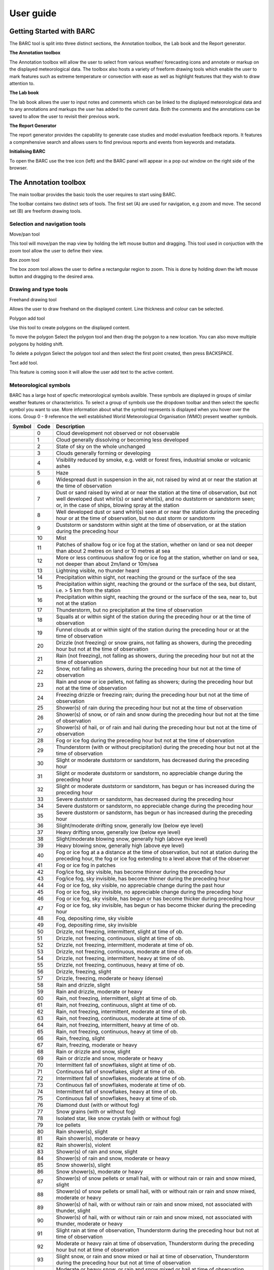 User guide
----------

.. image:: /images/barclogo.png
    :width: 245px
    :height: 131px 
    :align: right  
    :alt: BARC logo 

Getting Started with BARC
~~~~~~~~~~~~~~~~~~~~~~~~~

The BARC tool is split into three distinct sections, the Annotation toolbox, the Lab book and the Report generator. 

**The Annotation toolbox**

The Annotation toolbox will allow the user to select from various weather/ forecasting icons and annotate or markup on the displayed meteorological data. The toolbox also hosts a variety of freeform drawing tools which enable the user to mark features such as extreme temperature or convection with ease as well as highlight features that they wish to draw attention to. 

**The Lab book**

The lab book allows the user to input notes and comments which can be linked to the displayed meteorological data and to any annotations and markups the user has added to the current data. Both the comments and the annotations can be saved to allow the user to revisit their previous work.

**The Report Generator**

The report generator provides the capability to generate case studies and model evaluation feedback reports. It features a comprehensive search and allows users to find previous reports and events from keywords and metadata.


**Initialising BARC**

.. image:: /images/forest_icon.png
    :width: 50px
    :height: 58px 
    :align: left  
    :alt: Tree icon to launch BARC 


To open the BARC use the tree icon (left) and the BARC panel will appear in a pop out window on the right side of the browser. 


.. 
   Profile Selection
   ~~~~~~~~~~~~~~~~~
..
   The profile selection dropdown will allow you to select from three different workflows. Model Evaluation, Case study and Data analysis. This selection will determine what user input boxes appear at the bottom of the toolbar in the labbook section of BARC



The Annotation toolbox
~~~~~~~~~~~~~~~~~~~~~~

The main toolbar provides the basic tools the user requires to start using BARC.

The toolbar contains two distinct sets of tools. The first set (A) are used for navigation, e.g zoom and move. The second set (B) are freeform drawing tools. 

.. When you hover over any of the buttons a tooltip will give an overview of the functionilty of that button. 

.. image:: /images/toolbox_breakdown.png
    :width: 163px    
    :height: 152px
    :alt: Selection, navigation, drawing and type toolbar

Selection and navigation tools
^^^^^^^^^^^^^^^^^^^^^^^^^^^^^^

.. image:: /images/move.png
    :width: 26px    
    :height: 30px
    :alt: Pan/move button
    :align: left

Move/pan tool

This tool will move/pan the map view by holding the left mouse button and dragging. This tool used in conjuction with the zoom tool allow the user to define their view.


.. image:: /images/boxzoom.png
    :width: 26px    
    :height: 30px
    :alt: Box selection zoom
    :align: left

Box zoom tool

The box zoom tool allows the user to define a rectangular region to zoom. This is done by holding down the left mouse button and dragging to the desired area.

Drawing and type tools
^^^^^^^^^^^^^^^^^^^^^^

.. image:: /images/freehand.png
    :width: 26px    
    :height: 30px
    :alt: Freehand drawing tool
    :align: left

Freehand drawing tool

Allows the user to draw freehand on the displayed content. Line thickness and colour can be selected.

.. image:: /images/polyadd.png
    :width: 26px    
    :height: 30px
    :alt: Polygon add tool
    :align: left

Polygon add tool

Use this tool to create polygons on the displayed content. 

To move the polygon
Select the polygon tool and then drag the polygon to a new location. You can also move multiple polygons by holding shift.

To delete a polygon
Select the polygon tool and then select the first point created, then press BACKSPACE.


.. image:: /images/textadd.png
    :width: 26px    
    :height: 30px
    :alt: Text add tool
    :align: left

Text add tool.

This feature is coming soon it will allow the user add text to the active content. 


Meteorological symbols
^^^^^^^^^^^^^^^^^^^^^^

BARC has a large host of specfic meteorological symbols availble. These symbols are displayed in groups of similar weather features or characteristics. To select a group of symbols use the dropdown toolbar and then select the specfic symbol you want to use. More information about what the symbol represents is displayed when you hover over the icons. Group 0 - 9 reference the well established World Meteorological Organisation (WMO) present weather symbols.


+---------------------------------------------+----+------------------------------------------------------------------------------------------------------------------------------------------------------------------------------------------------------------------------------------------------------------------------------+
|    Symbol                                   |Code| Description                                                                                                                                                                                                                                                                  |
+=============================================+====+==============================================================================================================================================================================================================================================================================+
| ..   image:: /images/pw_symbols/pw-000.png  |    |  Cloud development not observed or not   observable                                                                                                                                                                                                                          |
|         :width: 36px                        |    |                                                                                                                                                                                                                                                                              |
|         :height: 36px                       |    |                                                                                                                                                                                                                                                                              |
|         :alt: icon                          | 0  |                                                                                                                                                                                                                                                                              |
+---------------------------------------------+----+------------------------------------------------------------------------------------------------------------------------------------------------------------------------------------------------------------------------------------------------------------------------------+
| ..   image:: /images/pw_symbols/pw-001.png  |    |  Cloud generally dissolving or   becoming less developed                                                                                                                                                                                                                     |
|         :width: 36px                        |    |                                                                                                                                                                                                                                                                              |
|         :height: 36px                       |    |                                                                                                                                                                                                                                                                              |
|         :alt: icon                          | 1  |                                                                                                                                                                                                                                                                              |
+---------------------------------------------+----+------------------------------------------------------------------------------------------------------------------------------------------------------------------------------------------------------------------------------------------------------------------------------+
| ..   image:: /images/pw_symbols/pw-002.png  |    |  State of sky on the whole   unchanged                                                                                                                                                                                                                                       |
|         :width: 36px                        |    |                                                                                                                                                                                                                                                                              |
|         :height: 36px                       |    |                                                                                                                                                                                                                                                                              |
|         :alt: icon                          | 2  |                                                                                                                                                                                                                                                                              |
+---------------------------------------------+----+------------------------------------------------------------------------------------------------------------------------------------------------------------------------------------------------------------------------------------------------------------------------------+
| ..   image:: /images/pw_symbols/pw-003.png  |    |  Clouds generally forming or   developing                                                                                                                                                                                                                                    |
|         :width: 36px                        |    |                                                                                                                                                                                                                                                                              |
|         :height: 36px                       |    |                                                                                                                                                                                                                                                                              |
|         :alt: icon                          | 3  |                                                                                                                                                                                                                                                                              |
+---------------------------------------------+----+------------------------------------------------------------------------------------------------------------------------------------------------------------------------------------------------------------------------------------------------------------------------------+
| ..   image:: /images/pw_symbols/pw-004.png  |    |  Visibility reduced by smoke, e.g.   veldt or forest fires, industrial smoke or volcanic ashes                                                                                                                                                                               |
|         :width: 36px                        |    |                                                                                                                                                                                                                                                                              |
|         :height: 36px                       |    |                                                                                                                                                                                                                                                                              |
|         :alt: icon                          | 4  |                                                                                                                                                                                                                                                                              |
+---------------------------------------------+----+------------------------------------------------------------------------------------------------------------------------------------------------------------------------------------------------------------------------------------------------------------------------------+
| ..   image:: /images/pw_symbols/pw-005.png  |    |  Haze                                                                                                                                                                                                                                                                        |
|         :width: 36px                        |    |                                                                                                                                                                                                                                                                              |
|         :height: 36px                       |    |                                                                                                                                                                                                                                                                              |
|         :alt: icon                          | 5  |                                                                                                                                                                                                                                                                              |
+---------------------------------------------+----+------------------------------------------------------------------------------------------------------------------------------------------------------------------------------------------------------------------------------------------------------------------------------+
| ..   image:: /images/pw_symbols/pw-006.png  |    |  Widespread dust in suspension in   the air, not raised by wind at or near the station at the time of   observation                                                                                                                                                          |
|         :width: 36px                        |    |                                                                                                                                                                                                                                                                              |
|         :height: 36px                       |    |                                                                                                                                                                                                                                                                              |
|         :alt: icon                          | 6  |                                                                                                                                                                                                                                                                              |
+---------------------------------------------+----+------------------------------------------------------------------------------------------------------------------------------------------------------------------------------------------------------------------------------------------------------------------------------+
| ..   image:: /images/pw_symbols/pw-007.png  |    |  Dust or sand raised by wind at or   near the station at the time of observation, but not well developed dust   whirl(s) or sand whirl(s), and no duststorm or sandstorm seen; or, in the   case of ships, blowing spray at the station                                      |
|         :width: 36px                        |    |                                                                                                                                                                                                                                                                              |
|         :height: 36px                       |    |                                                                                                                                                                                                                                                                              |
|         :alt: icon                          | 7  |                                                                                                                                                                                                                                                                              |
+---------------------------------------------+----+------------------------------------------------------------------------------------------------------------------------------------------------------------------------------------------------------------------------------------------------------------------------------+
| ..   image:: /images/pw_symbols/pw-008.png  |    |  Well developed dust or sand   whirl(s) seen at or near the station during the preceding hour or at the time   of observation, but no dust storm or sandstorm                                                                                                                |
|         :width: 36px                        |    |                                                                                                                                                                                                                                                                              |
|         :height: 36px                       |    |                                                                                                                                                                                                                                                                              |
|         :alt: icon                          | 8  |                                                                                                                                                                                                                                                                              |
+---------------------------------------------+----+------------------------------------------------------------------------------------------------------------------------------------------------------------------------------------------------------------------------------------------------------------------------------+
| ..   image:: /images/pw_symbols/pw-009.png  |    |  Duststorm or sandstorm within   sight at the time of observation, or at the station during the preceding   hour                                                                                                                                                             |
|         :width: 36px                        |    |                                                                                                                                                                                                                                                                              |
|         :height: 36px                       |    |                                                                                                                                                                                                                                                                              |
|         :alt: icon                          | 9  |                                                                                                                                                                                                                                                                              |
+---------------------------------------------+----+------------------------------------------------------------------------------------------------------------------------------------------------------------------------------------------------------------------------------------------------------------------------------+
| ..   image:: /images/pw_symbols/pw-010.png  |    |  Mist                                                                                                                                                                                                                                                                        |
|         :width: 36px                        |    |                                                                                                                                                                                                                                                                              |
|         :height: 36px                       |    |                                                                                                                                                                                                                                                                              |
|         :alt: icon                          | 10 |                                                                                                                                                                                                                                                                              |
+---------------------------------------------+----+------------------------------------------------------------------------------------------------------------------------------------------------------------------------------------------------------------------------------------------------------------------------------+
| ..   image:: /images/pw_symbols/pw-011.png  |    |  Patches of shallow fog or ice fog   at the station, whether on land or sea not deeper than about 2 metres on land   or 10 metres at sea                                                                                                                                     |
|         :width: 36px                        |    |                                                                                                                                                                                                                                                                              |
|         :height: 36px                       |    |                                                                                                                                                                                                                                                                              |
|         :alt: icon                          | 11 |                                                                                                                                                                                                                                                                              |
+---------------------------------------------+----+------------------------------------------------------------------------------------------------------------------------------------------------------------------------------------------------------------------------------------------------------------------------------+
| ..   image:: /images/pw_symbols/pw-012.png  |    |  More or less continuous shallow   fog or ice fog at the station, whether on land or sea, not deeper than about   2m/land or 10m/sea                                                                                                                                         |
|         :width: 36px                        |    |                                                                                                                                                                                                                                                                              |
|         :height: 36px                       |    |                                                                                                                                                                                                                                                                              |
|         :alt: icon                          | 12 |                                                                                                                                                                                                                                                                              |
+---------------------------------------------+----+------------------------------------------------------------------------------------------------------------------------------------------------------------------------------------------------------------------------------------------------------------------------------+
| ..   image:: /images/pw_symbols/pw-013.png  |    |  Lightning visible, no thunder   heard                                                                                                                                                                                                                                       |
|         :width: 36px                        |    |                                                                                                                                                                                                                                                                              |
|         :height: 36px                       |    |                                                                                                                                                                                                                                                                              |
|         :alt: icon                          | 13 |                                                                                                                                                                                                                                                                              |
+---------------------------------------------+----+------------------------------------------------------------------------------------------------------------------------------------------------------------------------------------------------------------------------------------------------------------------------------+
| ..   image:: /images/pw_symbols/pw-014.png  |    |  Precipitation within sight, not   reaching the ground or the surface of the sea                                                                                                                                                                                             |
|         :width: 36px                        |    |                                                                                                                                                                                                                                                                              |
|         :height: 36px                       |    |                                                                                                                                                                                                                                                                              |
|         :alt: icon                          | 14 |                                                                                                                                                                                                                                                                              |
+---------------------------------------------+----+------------------------------------------------------------------------------------------------------------------------------------------------------------------------------------------------------------------------------------------------------------------------------+
| ..   image:: /images/pw_symbols/pw-015.png  |    |  Precipitation within sight,   reaching the ground or the surface of the sea, but distant, i.e. > 5 km   from the station                                                                                                                                                    |
|         :width: 36px                        |    |                                                                                                                                                                                                                                                                              |
|         :height: 36px                       |    |                                                                                                                                                                                                                                                                              |
|         :alt: icon                          | 15 |                                                                                                                                                                                                                                                                              |
+---------------------------------------------+----+------------------------------------------------------------------------------------------------------------------------------------------------------------------------------------------------------------------------------------------------------------------------------+
| ..   image:: /images/pw_symbols/pw-016.png  |    |  Precipitation within sight,   reaching the ground or the surface of the sea, near to, but not at the   station                                                                                                                                                              |
|         :width: 36px                        |    |                                                                                                                                                                                                                                                                              |
|         :height: 36px                       |    |                                                                                                                                                                                                                                                                              |
|         :alt: icon                          | 16 |                                                                                                                                                                                                                                                                              |
+---------------------------------------------+----+------------------------------------------------------------------------------------------------------------------------------------------------------------------------------------------------------------------------------------------------------------------------------+
| ..   image:: /images/pw_symbols/pw-017.png  |    |  Thunderstorm, but no precipitation   at the time of observation                                                                                                                                                                                                             |
|         :width: 36px                        |    |                                                                                                                                                                                                                                                                              |
|         :height: 36px                       |    |                                                                                                                                                                                                                                                                              |
|         :alt: icon                          | 17 |                                                                                                                                                                                                                                                                              |
+---------------------------------------------+----+------------------------------------------------------------------------------------------------------------------------------------------------------------------------------------------------------------------------------------------------------------------------------+
| ..   image:: /images/pw_symbols/pw-018.png  |    |  Squalls at or within sight of the   station during the preceding hour or at the time of observation                                                                                                                                                                         |
|         :width: 36px                        |    |                                                                                                                                                                                                                                                                              |
|         :height: 36px                       |    |                                                                                                                                                                                                                                                                              |
|         :alt: icon                          | 18 |                                                                                                                                                                                                                                                                              |
+---------------------------------------------+----+------------------------------------------------------------------------------------------------------------------------------------------------------------------------------------------------------------------------------------------------------------------------------+
| ..   image:: /images/pw_symbols/pw-019.png  |    |  Funnel clouds at or within sight   of the station during the preceding hour or at the time of observation                                                                                                                                                                   |
|         :width: 36px                        |    |                                                                                                                                                                                                                                                                              |
|         :height: 36px                       |    |                                                                                                                                                                                                                                                                              |
|         :alt: icon                          | 19 |                                                                                                                                                                                                                                                                              |
+---------------------------------------------+----+------------------------------------------------------------------------------------------------------------------------------------------------------------------------------------------------------------------------------------------------------------------------------+
| ..   image:: /images/pw_symbols/pw-020.png  |    |  Drizzle (not freezing) or snow   grains, not falling as showers, during the preceding hour but not at the time   of observation                                                                                                                                             |
|         :width: 36px                        |    |                                                                                                                                                                                                                                                                              |
|         :height: 36px                       |    |                                                                                                                                                                                                                                                                              |
|         :alt: icon                          | 20 |                                                                                                                                                                                                                                                                              |
+---------------------------------------------+----+------------------------------------------------------------------------------------------------------------------------------------------------------------------------------------------------------------------------------------------------------------------------------+
| ..   image:: /images/pw_symbols/pw-021.png  |    |  Rain (not freezing), not falling   as showers, during the preceding hour but not at the time of observation                                                                                                                                                                 |
|         :width: 36px                        |    |                                                                                                                                                                                                                                                                              |
|         :height: 36px                       |    |                                                                                                                                                                                                                                                                              |
|         :alt: icon                          | 21 |                                                                                                                                                                                                                                                                              |
+---------------------------------------------+----+------------------------------------------------------------------------------------------------------------------------------------------------------------------------------------------------------------------------------------------------------------------------------+
| ..   image:: /images/pw_symbols/pw-022.png  |    |  Snow, not falling as showers,   during the preceding hour but not at the time of observation                                                                                                                                                                                |
|         :width: 36px                        |    |                                                                                                                                                                                                                                                                              |
|         :height: 36px                       |    |                                                                                                                                                                                                                                                                              |
|         :alt: icon                          | 22 |                                                                                                                                                                                                                                                                              |
+---------------------------------------------+----+------------------------------------------------------------------------------------------------------------------------------------------------------------------------------------------------------------------------------------------------------------------------------+
| ..   image:: /images/pw_symbols/pw-023.png  |    |  Rain and snow or ice pellets, not   falling as showers; during the preceding hour but not at the time of   observation                                                                                                                                                      |
|         :width: 36px                        |    |                                                                                                                                                                                                                                                                              |
|         :height: 36px                       |    |                                                                                                                                                                                                                                                                              |
|         :alt: icon                          | 23 |                                                                                                                                                                                                                                                                              |
+---------------------------------------------+----+------------------------------------------------------------------------------------------------------------------------------------------------------------------------------------------------------------------------------------------------------------------------------+
| ..   image:: /images/pw_symbols/pw-024.png  |    |  Freezing drizzle or freezing rain;   during the preceding hour but not at the time of observation                                                                                                                                                                           |
|         :width: 36px                        |    |                                                                                                                                                                                                                                                                              |
|         :height: 36px                       |    |                                                                                                                                                                                                                                                                              |
|         :alt: icon                          | 24 |                                                                                                                                                                                                                                                                              |
+---------------------------------------------+----+------------------------------------------------------------------------------------------------------------------------------------------------------------------------------------------------------------------------------------------------------------------------------+
| ..   image:: /images/pw_symbols/pw-025.png  |    |  Shower(s) of rain during the   preceding hour but not at the time of observation                                                                                                                                                                                            |
|         :width: 36px                        |    |                                                                                                                                                                                                                                                                              |
|         :height: 36px                       |    |                                                                                                                                                                                                                                                                              |
|         :alt: icon                          | 25 |                                                                                                                                                                                                                                                                              |
+---------------------------------------------+----+------------------------------------------------------------------------------------------------------------------------------------------------------------------------------------------------------------------------------------------------------------------------------+
| ..   image:: /images/pw_symbols/pw-026.png  |    |  Shower(s) of snow, or of rain and   snow during the preceding hour but not at the time of observation                                                                                                                                                                       |
|         :width: 36px                        |    |                                                                                                                                                                                                                                                                              |
|         :height: 36px                       |    |                                                                                                                                                                                                                                                                              |
|         :alt: icon                          | 26 |                                                                                                                                                                                                                                                                              |
+---------------------------------------------+----+------------------------------------------------------------------------------------------------------------------------------------------------------------------------------------------------------------------------------------------------------------------------------+
| ..   image:: /images/pw_symbols/pw-027.png  |    |  Shower(s) of hail, or of rain and   hail during the preceding hour but not at the time of observation                                                                                                                                                                       |
|         :width: 36px                        |    |                                                                                                                                                                                                                                                                              |
|         :height: 36px                       |    |                                                                                                                                                                                                                                                                              |
|         :alt: icon                          | 27 |                                                                                                                                                                                                                                                                              |
+---------------------------------------------+----+------------------------------------------------------------------------------------------------------------------------------------------------------------------------------------------------------------------------------------------------------------------------------+
| ..   image:: /images/pw_symbols/pw-028.png  |    |  Fog or ice fog during the   preceding hour but not at the time of observation                                                                                                                                                                                               |
|         :width: 36px                        |    |                                                                                                                                                                                                                                                                              |
|         :height: 36px                       |    |                                                                                                                                                                                                                                                                              |
|         :alt: icon                          | 28 |                                                                                                                                                                                                                                                                              |
+---------------------------------------------+----+------------------------------------------------------------------------------------------------------------------------------------------------------------------------------------------------------------------------------------------------------------------------------+
| ..   image:: /images/pw_symbols/pw-029.png  |    |  Thunderstorm (with or without   precipitation) during the preceding hour but not at the time of   observation                                                                                                                                                               |
|         :width: 36px                        |    |                                                                                                                                                                                                                                                                              |
|         :height: 36px                       |    |                                                                                                                                                                                                                                                                              |
|         :alt: icon                          | 29 |                                                                                                                                                                                                                                                                              |
+---------------------------------------------+----+------------------------------------------------------------------------------------------------------------------------------------------------------------------------------------------------------------------------------------------------------------------------------+
| ..   image:: /images/pw_symbols/pw-030.png  |    |  Slight or moderate duststorm or   sandstorm, has decreased during the preceding hour                                                                                                                                                                                        |
|         :width: 36px                        |    |                                                                                                                                                                                                                                                                              |
|         :height: 36px                       |    |                                                                                                                                                                                                                                                                              |
|         :alt: icon                          | 30 |                                                                                                                                                                                                                                                                              |
+---------------------------------------------+----+------------------------------------------------------------------------------------------------------------------------------------------------------------------------------------------------------------------------------------------------------------------------------+
| ..   image:: /images/pw_symbols/pw-031.png  |    |  Slight or moderate duststorm or   sandstorm, no appreciable change during the preceding hour                                                                                                                                                                                |
|         :width: 36px                        |    |                                                                                                                                                                                                                                                                              |
|         :height: 36px                       |    |                                                                                                                                                                                                                                                                              |
|         :alt: icon                          | 31 |                                                                                                                                                                                                                                                                              |
+---------------------------------------------+----+------------------------------------------------------------------------------------------------------------------------------------------------------------------------------------------------------------------------------------------------------------------------------+
| ..   image:: /images/pw_symbols/pw-032.png  |    |  Slight or moderate duststorm or   sandstorm, has begun or has increased during the preceding hour                                                                                                                                                                           |
|         :width: 36px                        |    |                                                                                                                                                                                                                                                                              |
|         :height: 36px                       |    |                                                                                                                                                                                                                                                                              |
|         :alt: icon                          | 32 |                                                                                                                                                                                                                                                                              |
+---------------------------------------------+----+------------------------------------------------------------------------------------------------------------------------------------------------------------------------------------------------------------------------------------------------------------------------------+
| ..   image:: /images/pw_symbols/pw-033.png  |    |  Severe duststorm or sandstorm, has   decreased during the preceding hour                                                                                                                                                                                                    |
|         :width: 36px                        |    |                                                                                                                                                                                                                                                                              |
|         :height: 36px                       |    |                                                                                                                                                                                                                                                                              |
|         :alt: icon                          | 33 |                                                                                                                                                                                                                                                                              |
+---------------------------------------------+----+------------------------------------------------------------------------------------------------------------------------------------------------------------------------------------------------------------------------------------------------------------------------------+
| ..   image:: /images/pw_symbols/pw-034.png  |    |  Severe duststorm or sandstorm, no   appreciable change during the preceding hour                                                                                                                                                                                            |
|         :width: 36px                        |    |                                                                                                                                                                                                                                                                              |
|         :height: 36px                       |    |                                                                                                                                                                                                                                                                              |
|         :alt: icon                          | 34 |                                                                                                                                                                                                                                                                              |
+---------------------------------------------+----+------------------------------------------------------------------------------------------------------------------------------------------------------------------------------------------------------------------------------------------------------------------------------+
| ..   image:: /images/pw_symbols/pw-035.png  |    |  Severe duststorm or sandstorm, has   begun or has increased during the preceding hour                                                                                                                                                                                       |
|         :width: 36px                        |    |                                                                                                                                                                                                                                                                              |
|         :height: 36px                       |    |                                                                                                                                                                                                                                                                              |
|         :alt: icon                          | 35 |                                                                                                                                                                                                                                                                              |
+---------------------------------------------+----+------------------------------------------------------------------------------------------------------------------------------------------------------------------------------------------------------------------------------------------------------------------------------+
| ..   image:: /images/pw_symbols/pw-036.png  |    |  Slight/moderate drifting snow,   generally low (below eye level)                                                                                                                                                                                                            |
|         :width: 36px                        |    |                                                                                                                                                                                                                                                                              |
|         :height: 36px                       |    |                                                                                                                                                                                                                                                                              |
|         :alt: icon                          | 36 |                                                                                                                                                                                                                                                                              |
+---------------------------------------------+----+------------------------------------------------------------------------------------------------------------------------------------------------------------------------------------------------------------------------------------------------------------------------------+
| ..   image:: /images/pw_symbols/pw-037.png  |    |  Heavy drifting snow, generally low   (below eye level)                                                                                                                                                                                                                      |
|         :width: 36px                        |    |                                                                                                                                                                                                                                                                              |
|         :height: 36px                       |    |                                                                                                                                                                                                                                                                              |
|         :alt: icon                          | 37 |                                                                                                                                                                                                                                                                              |
+---------------------------------------------+----+------------------------------------------------------------------------------------------------------------------------------------------------------------------------------------------------------------------------------------------------------------------------------+
| ..   image:: /images/pw_symbols/pw-038.png  |    |  Slight/moderate blowing snow,   generally high (above eye level)                                                                                                                                                                                                            |
|         :width: 36px                        |    |                                                                                                                                                                                                                                                                              |
|         :height: 36px                       |    |                                                                                                                                                                                                                                                                              |
|         :alt: icon                          | 38 |                                                                                                                                                                                                                                                                              |
+---------------------------------------------+----+------------------------------------------------------------------------------------------------------------------------------------------------------------------------------------------------------------------------------------------------------------------------------+
| ..   image:: /images/pw_symbols/pw-039.png  |    |  Heavy blowing snow, generally high   (above eye level)                                                                                                                                                                                                                      |
|         :width: 36px                        |    |                                                                                                                                                                                                                                                                              |
|         :height: 36px                       |    |                                                                                                                                                                                                                                                                              |
|         :alt: icon                          | 39 |                                                                                                                                                                                                                                                                              |
+---------------------------------------------+----+------------------------------------------------------------------------------------------------------------------------------------------------------------------------------------------------------------------------------------------------------------------------------+
| ..   image:: /images/pw_symbols/pw-040.png  |    |  Fog or ice fog at a a distance at   the time of observation, but not at station during the preceding hour, the   fog or ice fog extending to a level above that of  the observer                                                                                            |
|         :width: 36px                        |    |                                                                                                                                                                                                                                                                              |
|         :height: 36px                       |    |                                                                                                                                                                                                                                                                              |
|         :alt: icon                          | 40 |                                                                                                                                                                                                                                                                              |
+---------------------------------------------+----+------------------------------------------------------------------------------------------------------------------------------------------------------------------------------------------------------------------------------------------------------------------------------+
| ..   image:: /images/pw_symbols/pw-041.png  |    |  Fog or ice fog in patches                                                                                                                                                                                                                                                   |
|         :width: 36px                        |    |                                                                                                                                                                                                                                                                              |
|         :height: 36px                       |    |                                                                                                                                                                                                                                                                              |
|         :alt: icon                          | 41 |                                                                                                                                                                                                                                                                              |
+---------------------------------------------+----+------------------------------------------------------------------------------------------------------------------------------------------------------------------------------------------------------------------------------------------------------------------------------+
| ..   image:: /images/pw_symbols/pw-042.png  |    |  Fog/ice fog, sky visible, has   become thinner during the preceding hour                                                                                                                                                                                                    |
|         :width: 36px                        |    |                                                                                                                                                                                                                                                                              |
|         :height: 36px                       |    |                                                                                                                                                                                                                                                                              |
|         :alt: icon                          | 42 |                                                                                                                                                                                                                                                                              |
+---------------------------------------------+----+------------------------------------------------------------------------------------------------------------------------------------------------------------------------------------------------------------------------------------------------------------------------------+
| ..   image:: /images/pw_symbols/pw-043.png  |    |  Fog/ice fog, sky invisible, has   become thinner during the preceding hour                                                                                                                                                                                                  |
|         :width: 36px                        |    |                                                                                                                                                                                                                                                                              |
|         :height: 36px                       |    |                                                                                                                                                                                                                                                                              |
|         :alt: icon                          | 43 |                                                                                                                                                                                                                                                                              |
+---------------------------------------------+----+------------------------------------------------------------------------------------------------------------------------------------------------------------------------------------------------------------------------------------------------------------------------------+
| ..   image:: /images/pw_symbols/pw-044.png  |    |  Fog or ice fog, sky visible, no   appreciable change during the past hour                                                                                                                                                                                                   |
|         :width: 36px                        |    |                                                                                                                                                                                                                                                                              |
|         :height: 36px                       |    |                                                                                                                                                                                                                                                                              |
|         :alt: icon                          | 44 |                                                                                                                                                                                                                                                                              |
+---------------------------------------------+----+------------------------------------------------------------------------------------------------------------------------------------------------------------------------------------------------------------------------------------------------------------------------------+
| ..   image:: /images/pw_symbols/pw-045.png  |    |  Fog or ice fog, sky invisible, no   appreciable change during the preceding hour                                                                                                                                                                                            |
|         :width: 36px                        |    |                                                                                                                                                                                                                                                                              |
|         :height: 36px                       |    |                                                                                                                                                                                                                                                                              |
|         :alt: icon                          | 45 |                                                                                                                                                                                                                                                                              |
+---------------------------------------------+----+------------------------------------------------------------------------------------------------------------------------------------------------------------------------------------------------------------------------------------------------------------------------------+
| ..   image:: /images/pw_symbols/pw-046.png  |    |  Fog or ice fog, sky visible, has   begun or has become thicker during preceding hour                                                                                                                                                                                        |
|         :width: 36px                        |    |                                                                                                                                                                                                                                                                              |
|         :height: 36px                       |    |                                                                                                                                                                                                                                                                              |
|         :alt: icon                          | 46 |                                                                                                                                                                                                                                                                              |
+---------------------------------------------+----+------------------------------------------------------------------------------------------------------------------------------------------------------------------------------------------------------------------------------------------------------------------------------+
| ..   image:: /images/pw_symbols/pw-047.png  |    |  Fog or ice fog, sky invisible, has   begun or has become thicker during the preceding hour                                                                                                                                                                                  |
|         :width: 36px                        |    |                                                                                                                                                                                                                                                                              |
|         :height: 36px                       |    |                                                                                                                                                                                                                                                                              |
|         :alt: icon                          | 47 |                                                                                                                                                                                                                                                                              |
+---------------------------------------------+----+------------------------------------------------------------------------------------------------------------------------------------------------------------------------------------------------------------------------------------------------------------------------------+
| ..   image:: /images/pw_symbols/pw-048.png  |    |  Fog, depositing rime, sky   visible                                                                                                                                                                                                                                         |
|         :width: 36px                        |    |                                                                                                                                                                                                                                                                              |
|         :height: 36px                       |    |                                                                                                                                                                                                                                                                              |
|         :alt: icon                          | 48 |                                                                                                                                                                                                                                                                              |
+---------------------------------------------+----+------------------------------------------------------------------------------------------------------------------------------------------------------------------------------------------------------------------------------------------------------------------------------+
| ..   image:: /images/pw_symbols/pw-049.png  |    |  Fog, depositing rime, sky   invisible                                                                                                                                                                                                                                       |
|         :width: 36px                        |    |                                                                                                                                                                                                                                                                              |
|         :height: 36px                       |    |                                                                                                                                                                                                                                                                              |
|         :alt: icon                          | 49 |                                                                                                                                                                                                                                                                              |
+---------------------------------------------+----+------------------------------------------------------------------------------------------------------------------------------------------------------------------------------------------------------------------------------------------------------------------------------+
| ..   image:: /images/pw_symbols/pw-050.png  |    |  Drizzle, not freezing,   intermittent, slight at time of ob.                                                                                                                                                                                                                |
|         :width: 36px                        |    |                                                                                                                                                                                                                                                                              |
|         :height: 36px                       |    |                                                                                                                                                                                                                                                                              |
|         :alt: icon                          | 50 |                                                                                                                                                                                                                                                                              |
+---------------------------------------------+----+------------------------------------------------------------------------------------------------------------------------------------------------------------------------------------------------------------------------------------------------------------------------------+
| ..   image:: /images/pw_symbols/pw-051.png  |    |  Drizzle, not freezing, continuous,   slight at time of ob.                                                                                                                                                                                                                  |
|         :width: 36px                        |    |                                                                                                                                                                                                                                                                              |
|         :height: 36px                       |    |                                                                                                                                                                                                                                                                              |
|         :alt: icon                          | 51 |                                                                                                                                                                                                                                                                              |
+---------------------------------------------+----+------------------------------------------------------------------------------------------------------------------------------------------------------------------------------------------------------------------------------------------------------------------------------+
| ..   image:: /images/pw_symbols/pw-052.png  |    |  Drizzle, not freezing,   intermittent, moderate at time of ob.                                                                                                                                                                                                              |
|         :width: 36px                        |    |                                                                                                                                                                                                                                                                              |
|         :height: 36px                       |    |                                                                                                                                                                                                                                                                              |
|         :alt: icon                          | 52 |                                                                                                                                                                                                                                                                              |
+---------------------------------------------+----+------------------------------------------------------------------------------------------------------------------------------------------------------------------------------------------------------------------------------------------------------------------------------+
| ..   image:: /images/pw_symbols/pw-053.png  |    |  Drizzle, not freezing, continuous,   moderate at time of ob.                                                                                                                                                                                                                |
|         :width: 36px                        |    |                                                                                                                                                                                                                                                                              |
|         :height: 36px                       |    |                                                                                                                                                                                                                                                                              |
|         :alt: icon                          | 53 |                                                                                                                                                                                                                                                                              |
+---------------------------------------------+----+------------------------------------------------------------------------------------------------------------------------------------------------------------------------------------------------------------------------------------------------------------------------------+
| ..   image:: /images/pw_symbols/pw-054.png  |    |  Drizzle, not freezing,   intermittent, heavy at time of ob.                                                                                                                                                                                                                 |
|         :width: 36px                        |    |                                                                                                                                                                                                                                                                              |
|         :height: 36px                       |    |                                                                                                                                                                                                                                                                              |
|         :alt: icon                          | 54 |                                                                                                                                                                                                                                                                              |
+---------------------------------------------+----+------------------------------------------------------------------------------------------------------------------------------------------------------------------------------------------------------------------------------------------------------------------------------+
| ..   image:: /images/pw_symbols/pw-055.png  |    |  Drizzle, not freezing, continuous,   heavy at time of ob.                                                                                                                                                                                                                   |
|         :width: 36px                        |    |                                                                                                                                                                                                                                                                              |
|         :height: 36px                       |    |                                                                                                                                                                                                                                                                              |
|         :alt: icon                          | 55 |                                                                                                                                                                                                                                                                              |
+---------------------------------------------+----+------------------------------------------------------------------------------------------------------------------------------------------------------------------------------------------------------------------------------------------------------------------------------+
| ..   image:: /images/pw_symbols/pw-056.png  |    |  Drizzle, freezing, slight                                                                                                                                                                                                                                                   |
|         :width: 36px                        |    |                                                                                                                                                                                                                                                                              |
|         :height: 36px                       |    |                                                                                                                                                                                                                                                                              |
|         :alt: icon                          | 56 |                                                                                                                                                                                                                                                                              |
+---------------------------------------------+----+------------------------------------------------------------------------------------------------------------------------------------------------------------------------------------------------------------------------------------------------------------------------------+
| ..   image:: /images/pw_symbols/pw-057.png  |    |  Drizzle, freezing, moderate or   heavy (dense)                                                                                                                                                                                                                              |
|         :width: 36px                        |    |                                                                                                                                                                                                                                                                              |
|         :height: 36px                       |    |                                                                                                                                                                                                                                                                              |
|         :alt: icon                          | 57 |                                                                                                                                                                                                                                                                              |
+---------------------------------------------+----+------------------------------------------------------------------------------------------------------------------------------------------------------------------------------------------------------------------------------------------------------------------------------+
| ..   image:: /images/pw_symbols/pw-058.png  |    |  Rain and drizzle, slight                                                                                                                                                                                                                                                    |
|         :width: 36px                        |    |                                                                                                                                                                                                                                                                              |
|         :height: 36px                       |    |                                                                                                                                                                                                                                                                              |
|         :alt: icon                          | 58 |                                                                                                                                                                                                                                                                              |
+---------------------------------------------+----+------------------------------------------------------------------------------------------------------------------------------------------------------------------------------------------------------------------------------------------------------------------------------+
| ..   image:: /images/pw_symbols/pw-059.png  |    |  Rain and drizzle, moderate or   heavy                                                                                                                                                                                                                                       |
|         :width: 36px                        |    |                                                                                                                                                                                                                                                                              |
|         :height: 36px                       |    |                                                                                                                                                                                                                                                                              |
|         :alt: icon                          | 59 |                                                                                                                                                                                                                                                                              |
+---------------------------------------------+----+------------------------------------------------------------------------------------------------------------------------------------------------------------------------------------------------------------------------------------------------------------------------------+
| ..   image:: /images/pw_symbols/pw-060.png  |    |  Rain, not freezing, intermittent,   slight at time of ob.                                                                                                                                                                                                                   |
|         :width: 36px                        |    |                                                                                                                                                                                                                                                                              |
|         :height: 36px                       |    |                                                                                                                                                                                                                                                                              |
|         :alt: icon                          | 60 |                                                                                                                                                                                                                                                                              |
+---------------------------------------------+----+------------------------------------------------------------------------------------------------------------------------------------------------------------------------------------------------------------------------------------------------------------------------------+
| ..   image:: /images/pw_symbols/pw-061.png  |    |  Rain, not freezing, continuous,   slight at time of ob.                                                                                                                                                                                                                     |
|         :width: 36px                        |    |                                                                                                                                                                                                                                                                              |
|         :height: 36px                       |    |                                                                                                                                                                                                                                                                              |
|         :alt: icon                          | 61 |                                                                                                                                                                                                                                                                              |
+---------------------------------------------+----+------------------------------------------------------------------------------------------------------------------------------------------------------------------------------------------------------------------------------------------------------------------------------+
| ..   image:: /images/pw_symbols/pw-062.png  |    |  Rain, not freezing, intermittent,   moderate at time of ob.                                                                                                                                                                                                                 |
|         :width: 36px                        |    |                                                                                                                                                                                                                                                                              |
|         :height: 36px                       |    |                                                                                                                                                                                                                                                                              |
|         :alt: icon                          | 62 |                                                                                                                                                                                                                                                                              |
+---------------------------------------------+----+------------------------------------------------------------------------------------------------------------------------------------------------------------------------------------------------------------------------------------------------------------------------------+
| ..   image:: /images/pw_symbols/pw-063.png  |    |  Rain, not freezing, continuous,   moderate at time of ob.                                                                                                                                                                                                                   |
|         :width: 36px                        |    |                                                                                                                                                                                                                                                                              |
|         :height: 36px                       |    |                                                                                                                                                                                                                                                                              |
|         :alt: icon                          | 63 |                                                                                                                                                                                                                                                                              |
+---------------------------------------------+----+------------------------------------------------------------------------------------------------------------------------------------------------------------------------------------------------------------------------------------------------------------------------------+
| ..   image:: /images/pw_symbols/pw-064.png  |    |  Rain, not freezing, intermittent,   heavy at time of ob.                                                                                                                                                                                                                    |
|         :width: 36px                        |    |                                                                                                                                                                                                                                                                              |
|         :height: 36px                       |    |                                                                                                                                                                                                                                                                              |
|         :alt: icon                          | 64 |                                                                                                                                                                                                                                                                              |
+---------------------------------------------+----+------------------------------------------------------------------------------------------------------------------------------------------------------------------------------------------------------------------------------------------------------------------------------+
| ..   image:: /images/pw_symbols/pw-065.png  |    |  Rain, not freezing, continuous,   heavy at time of ob.                                                                                                                                                                                                                      |
|         :width: 36px                        |    |                                                                                                                                                                                                                                                                              |
|         :height: 36px                       |    |                                                                                                                                                                                                                                                                              |
|         :alt: icon                          | 65 |                                                                                                                                                                                                                                                                              |
+---------------------------------------------+----+------------------------------------------------------------------------------------------------------------------------------------------------------------------------------------------------------------------------------------------------------------------------------+
| ..   image:: /images/pw_symbols/pw-066.png  |    |  Rain, freezing, slight                                                                                                                                                                                                                                                      |
|         :width: 36px                        |    |                                                                                                                                                                                                                                                                              |
|         :height: 36px                       |    |                                                                                                                                                                                                                                                                              |
|         :alt: icon                          | 66 |                                                                                                                                                                                                                                                                              |
+---------------------------------------------+----+------------------------------------------------------------------------------------------------------------------------------------------------------------------------------------------------------------------------------------------------------------------------------+
| ..   image:: /images/pw_symbols/pw-067.png  |    |  Rain, freezing, moderate or   heavy                                                                                                                                                                                                                                         |
|         :width: 36px                        |    |                                                                                                                                                                                                                                                                              |
|         :height: 36px                       |    |                                                                                                                                                                                                                                                                              |
|         :alt: icon                          | 67 |                                                                                                                                                                                                                                                                              |
+---------------------------------------------+----+------------------------------------------------------------------------------------------------------------------------------------------------------------------------------------------------------------------------------------------------------------------------------+
| ..   image:: /images/pw_symbols/pw-068.png  |    |  Rain or drizzle and snow,   slight                                                                                                                                                                                                                                          |
|         :width: 36px                        |    |                                                                                                                                                                                                                                                                              |
|         :height: 36px                       |    |                                                                                                                                                                                                                                                                              |
|         :alt: icon                          | 68 |                                                                                                                                                                                                                                                                              |
+---------------------------------------------+----+------------------------------------------------------------------------------------------------------------------------------------------------------------------------------------------------------------------------------------------------------------------------------+
| ..   image:: /images/pw_symbols/pw-069.png  |    |  Rain or drizzle and snow, moderate   or heavy                                                                                                                                                                                                                               |
|         :width: 36px                        |    |                                                                                                                                                                                                                                                                              |
|         :height: 36px                       |    |                                                                                                                                                                                                                                                                              |
|         :alt: icon                          | 69 |                                                                                                                                                                                                                                                                              |
+---------------------------------------------+----+------------------------------------------------------------------------------------------------------------------------------------------------------------------------------------------------------------------------------------------------------------------------------+
| ..   image:: /images/pw_symbols/pw-070.png  |    |  Intermittent fall of snowflakes,   slight at time of ob.                                                                                                                                                                                                                    |
|         :width: 36px                        |    |                                                                                                                                                                                                                                                                              |
|         :height: 36px                       |    |                                                                                                                                                                                                                                                                              |
|         :alt: icon                          | 70 |                                                                                                                                                                                                                                                                              |
+---------------------------------------------+----+------------------------------------------------------------------------------------------------------------------------------------------------------------------------------------------------------------------------------------------------------------------------------+
| ..   image:: /images/pw_symbols/pw-071.png  |    |  Continuous fall of snowflakes,   slight at time of ob.                                                                                                                                                                                                                      |
|         :width: 36px                        |    |                                                                                                                                                                                                                                                                              |
|         :height: 36px                       |    |                                                                                                                                                                                                                                                                              |
|         :alt: icon                          | 71 |                                                                                                                                                                                                                                                                              |
+---------------------------------------------+----+------------------------------------------------------------------------------------------------------------------------------------------------------------------------------------------------------------------------------------------------------------------------------+
| ..   image:: /images/pw_symbols/pw-072.png  |    |  Intermittent fall of snowflakes,   moderate at time of ob.                                                                                                                                                                                                                  |
|         :width: 36px                        |    |                                                                                                                                                                                                                                                                              |
|         :height: 36px                       |    |                                                                                                                                                                                                                                                                              |
|         :alt: icon                          | 72 |                                                                                                                                                                                                                                                                              |
+---------------------------------------------+----+------------------------------------------------------------------------------------------------------------------------------------------------------------------------------------------------------------------------------------------------------------------------------+
| ..   image:: /images/pw_symbols/pw-073.png  |    |  Continuous fall of snowflakes,   moderate at time of ob.                                                                                                                                                                                                                    |
|         :width: 36px                        |    |                                                                                                                                                                                                                                                                              |
|         :height: 36px                       |    |                                                                                                                                                                                                                                                                              |
|         :alt: icon                          | 73 |                                                                                                                                                                                                                                                                              |
+---------------------------------------------+----+------------------------------------------------------------------------------------------------------------------------------------------------------------------------------------------------------------------------------------------------------------------------------+
| ..   image:: /images/pw_symbols/pw-074.png  |    |  Intermittent fall of snowflakes,   heavy at time of ob.                                                                                                                                                                                                                     |
|         :width: 36px                        |    |                                                                                                                                                                                                                                                                              |
|         :height: 36px                       |    |                                                                                                                                                                                                                                                                              |
|         :alt: icon                          | 74 |                                                                                                                                                                                                                                                                              |
+---------------------------------------------+----+------------------------------------------------------------------------------------------------------------------------------------------------------------------------------------------------------------------------------------------------------------------------------+
| ..   image:: /images/pw_symbols/pw-075.png  |    |  Continuous fall of snowflakes,   heavy at time of ob.                                                                                                                                                                                                                       |
|         :width: 36px                        |    |                                                                                                                                                                                                                                                                              |
|         :height: 36px                       |    |                                                                                                                                                                                                                                                                              |
|         :alt: icon                          | 75 |                                                                                                                                                                                                                                                                              |
+---------------------------------------------+----+------------------------------------------------------------------------------------------------------------------------------------------------------------------------------------------------------------------------------------------------------------------------------+
| ..   image:: /images/pw_symbols/pw-076.png  |    |  Diamond dust (with or without   fog)                                                                                                                                                                                                                                        |
|         :width: 36px                        |    |                                                                                                                                                                                                                                                                              |
|         :height: 36px                       |    |                                                                                                                                                                                                                                                                              |
|         :alt: icon                          | 76 |                                                                                                                                                                                                                                                                              |
+---------------------------------------------+----+------------------------------------------------------------------------------------------------------------------------------------------------------------------------------------------------------------------------------------------------------------------------------+
| ..   image:: /images/pw_symbols/pw-077.png  |    |  Snow grains (with or without   fog)                                                                                                                                                                                                                                         |
|         :width: 36px                        |    |                                                                                                                                                                                                                                                                              |
|         :height: 36px                       |    |                                                                                                                                                                                                                                                                              |
|         :alt: icon                          | 77 |                                                                                                                                                                                                                                                                              |
+---------------------------------------------+----+------------------------------------------------------------------------------------------------------------------------------------------------------------------------------------------------------------------------------------------------------------------------------+
| ..   image:: /images/pw_symbols/pw-078.png  |    |  Isolated star, like snow crystals   (with or without fog)                                                                                                                                                                                                                   |
|         :width: 36px                        |    |                                                                                                                                                                                                                                                                              |
|         :height: 36px                       |    |                                                                                                                                                                                                                                                                              |
|         :alt: icon                          | 78 |                                                                                                                                                                                                                                                                              |
+---------------------------------------------+----+------------------------------------------------------------------------------------------------------------------------------------------------------------------------------------------------------------------------------------------------------------------------------+
| ..   image:: /images/pw_symbols/pw-079.png  |    |  Ice pellets                                                                                                                                                                                                                                                                 |
|         :width: 36px                        |    |                                                                                                                                                                                                                                                                              |
|         :height: 36px                       |    |                                                                                                                                                                                                                                                                              |
|         :alt: icon                          | 79 |                                                                                                                                                                                                                                                                              |
+---------------------------------------------+----+------------------------------------------------------------------------------------------------------------------------------------------------------------------------------------------------------------------------------------------------------------------------------+
| ..   image:: /images/pw_symbols/pw-080.png  |    |  Rain shower(s), slight                                                                                                                                                                                                                                                      |
|         :width: 36px                        |    |                                                                                                                                                                                                                                                                              |
|         :height: 36px                       |    |                                                                                                                                                                                                                                                                              |
|         :alt: icon                          | 80 |                                                                                                                                                                                                                                                                              |
+---------------------------------------------+----+------------------------------------------------------------------------------------------------------------------------------------------------------------------------------------------------------------------------------------------------------------------------------+
| ..   image:: /images/pw_symbols/pw-081.png  |    |  Rain shower(s), moderate or   heavy                                                                                                                                                                                                                                         |
|         :width: 36px                        |    |                                                                                                                                                                                                                                                                              |
|         :height: 36px                       |    |                                                                                                                                                                                                                                                                              |
|         :alt: icon                          | 81 |                                                                                                                                                                                                                                                                              |
+---------------------------------------------+----+------------------------------------------------------------------------------------------------------------------------------------------------------------------------------------------------------------------------------------------------------------------------------+
| ..   image:: /images/pw_symbols/pw-082.png  |    |  Rain shower(s), violent                                                                                                                                                                                                                                                     |
|         :width: 36px                        |    |                                                                                                                                                                                                                                                                              |
|         :height: 36px                       |    |                                                                                                                                                                                                                                                                              |
|         :alt: icon                          | 82 |                                                                                                                                                                                                                                                                              |
+---------------------------------------------+----+------------------------------------------------------------------------------------------------------------------------------------------------------------------------------------------------------------------------------------------------------------------------------+
| ..   image:: /images/pw_symbols/pw-083.png  |    |  Shower(s) of rain and snow,   slight                                                                                                                                                                                                                                        |
|         :width: 36px                        |    |                                                                                                                                                                                                                                                                              |
|         :height: 36px                       |    |                                                                                                                                                                                                                                                                              |
|         :alt: icon                          | 83 |                                                                                                                                                                                                                                                                              |
+---------------------------------------------+----+------------------------------------------------------------------------------------------------------------------------------------------------------------------------------------------------------------------------------------------------------------------------------+
| ..   image:: /images/pw_symbols/pw-084.png  |    |  Shower(s) of rain and snow,   moderate or heavy                                                                                                                                                                                                                             |
|         :width: 36px                        |    |                                                                                                                                                                                                                                                                              |
|         :height: 36px                       |    |                                                                                                                                                                                                                                                                              |
|         :alt: icon                          | 84 |                                                                                                                                                                                                                                                                              |
+---------------------------------------------+----+------------------------------------------------------------------------------------------------------------------------------------------------------------------------------------------------------------------------------------------------------------------------------+
| ..   image:: /images/pw_symbols/pw-085.png  |    |  Snow shower(s), slight                                                                                                                                                                                                                                                      |
|         :width: 36px                        |    |                                                                                                                                                                                                                                                                              |
|         :height: 36px                       |    |                                                                                                                                                                                                                                                                              |
|         :alt: icon                          | 85 |                                                                                                                                                                                                                                                                              |
+---------------------------------------------+----+------------------------------------------------------------------------------------------------------------------------------------------------------------------------------------------------------------------------------------------------------------------------------+
| ..   image:: /images/pw_symbols/pw-086.png  |    |  Snow shower(s), moderate or   heavy                                                                                                                                                                                                                                         |
|         :width: 36px                        |    |                                                                                                                                                                                                                                                                              |
|         :height: 36px                       |    |                                                                                                                                                                                                                                                                              |
|         :alt: icon                          | 86 |                                                                                                                                                                                                                                                                              |
+---------------------------------------------+----+------------------------------------------------------------------------------------------------------------------------------------------------------------------------------------------------------------------------------------------------------------------------------+
| ..   image:: /images/pw_symbols/pw-087.png  |    |  Shower(s) of snow pellets or small   hail, with or without rain or rain and snow mixed, slight                                                                                                                                                                              |
|         :width: 36px                        |    |                                                                                                                                                                                                                                                                              |
|         :height: 36px                       |    |                                                                                                                                                                                                                                                                              |
|         :alt: icon                          | 87 |                                                                                                                                                                                                                                                                              |
+---------------------------------------------+----+------------------------------------------------------------------------------------------------------------------------------------------------------------------------------------------------------------------------------------------------------------------------------+
| ..   image:: /images/pw_symbols/pw-088.png  |    |  Shower(s) of snow pellets or small   hail, with or without rain or rain and snow mixed, moderate or heavy                                                                                                                                                                   |
|         :width: 36px                        |    |                                                                                                                                                                                                                                                                              |
|         :height: 36px                       |    |                                                                                                                                                                                                                                                                              |
|         :alt: icon                          | 88 |                                                                                                                                                                                                                                                                              |
+---------------------------------------------+----+------------------------------------------------------------------------------------------------------------------------------------------------------------------------------------------------------------------------------------------------------------------------------+
| ..   image:: /images/pw_symbols/pw-089.png  |    |  Shower(s) of hail, with or without   rain or rain and snow mixed, not associated with thunder, slight                                                                                                                                                                       |
|         :width: 36px                        |    |                                                                                                                                                                                                                                                                              |
|         :height: 36px                       |    |                                                                                                                                                                                                                                                                              |
|         :alt: icon                          | 89 |                                                                                                                                                                                                                                                                              |
+---------------------------------------------+----+------------------------------------------------------------------------------------------------------------------------------------------------------------------------------------------------------------------------------------------------------------------------------+
| ..   image:: /images/pw_symbols/pw-090.png  |    |  Shower(s) of hail, with or without   rain or rain and snow mixed, not associated with thunder, moderate or   heavy                                                                                                                                                          |
|         :width: 36px                        |    |                                                                                                                                                                                                                                                                              |
|         :height: 36px                       |    |                                                                                                                                                                                                                                                                              |
|         :alt: icon                          | 90 |                                                                                                                                                                                                                                                                              |
+---------------------------------------------+----+------------------------------------------------------------------------------------------------------------------------------------------------------------------------------------------------------------------------------------------------------------------------------+
| ..   image:: /images/pw_symbols/pw-091.png  |    |  Slight rain at time of   observation, Thunderstorm during the preceding hour but not at time of   observation                                                                                                                                                               |
|         :width: 36px                        |    |                                                                                                                                                                                                                                                                              |
|         :height: 36px                       |    |                                                                                                                                                                                                                                                                              |
|         :alt: icon                          | 91 |                                                                                                                                                                                                                                                                              |
+---------------------------------------------+----+------------------------------------------------------------------------------------------------------------------------------------------------------------------------------------------------------------------------------------------------------------------------------+
| ..   image:: /images/pw_symbols/pw-092.png  |    |  Moderate or heavy rain at time of   observation, Thunderstorm during the preceding hour but not at time of   observation                                                                                                                                                    |
|         :width: 36px                        |    |                                                                                                                                                                                                                                                                              |
|         :height: 36px                       |    |                                                                                                                                                                                                                                                                              |
|         :alt: icon                          | 92 |                                                                                                                                                                                                                                                                              |
+---------------------------------------------+----+------------------------------------------------------------------------------------------------------------------------------------------------------------------------------------------------------------------------------------------------------------------------------+
| ..   image:: /images/pw_symbols/pw-093.png  |    |  Slight snow, or rain and snow   mixed or hail at time of observation, Thunderstorm during the preceding hour   but not at time of observation                                                                                                                               |
|         :width: 36px                        |    |                                                                                                                                                                                                                                                                              |
|         :height: 36px                       |    |                                                                                                                                                                                                                                                                              |
|         :alt: icon                          | 93 |                                                                                                                                                                                                                                                                              |
+---------------------------------------------+----+------------------------------------------------------------------------------------------------------------------------------------------------------------------------------------------------------------------------------------------------------------------------------+
| ..   image:: /images/pw_symbols/pw-094.png  |    |  Moderate or heavy snow, or rain   and snow mixed or hail at time of observation, Thunderstorm during the   preceding hour but not at time of observation                                                                                                                    |
|         :width: 36px                        |    |                                                                                                                                                                                                                                                                              |
|         :height: 36px                       |    |                                                                                                                                                                                                                                                                              |
|         :alt: icon                          | 94 |                                                                                                                                                                                                                                                                              |
+---------------------------------------------+----+------------------------------------------------------------------------------------------------------------------------------------------------------------------------------------------------------------------------------------------------------------------------------+
| ..   image:: /images/pw_symbols/pw-095.png  |    |  Thunderstorm, slight or moderate,   without hail, but with rain and/or snow at time of observation                                                                                                                                                                          |
|         :width: 36px                        |    |                                                                                                                                                                                                                                                                              |
|         :height: 36px                       |    |                                                                                                                                                                                                                                                                              |
|         :alt: icon                          | 95 |                                                                                                                                                                                                                                                                              |
+---------------------------------------------+----+------------------------------------------------------------------------------------------------------------------------------------------------------------------------------------------------------------------------------------------------------------------------------+
| ..   image:: /images/pw_symbols/pw-096.png  |    |  Thunderstorm, slight or moderate,   with hail at time of ob.                                                                                                                                                                                                                |
|         :width: 36px                        |    |                                                                                                                                                                                                                                                                              |
|         :height: 36px                       |    |                                                                                                                                                                                                                                                                              |
|         :alt: icon                          | 96 |                                                                                                                                                                                                                                                                              |
+---------------------------------------------+----+------------------------------------------------------------------------------------------------------------------------------------------------------------------------------------------------------------------------------------------------------------------------------+
| ..   image:: /images/pw_symbols/pw-097.png  |    |  Thunderstorm, heavy, without hail,   but with rain and/or snow at time of observation                                                                                                                                                                                       |
|         :width: 36px                        |    |                                                                                                                                                                                                                                                                              |
|         :height: 36px                       |    |                                                                                                                                                                                                                                                                              |
|         :alt: icon                          | 97 |                                                                                                                                                                                                                                                                              |
+---------------------------------------------+----+------------------------------------------------------------------------------------------------------------------------------------------------------------------------------------------------------------------------------------------------------------------------------+
| ..   image:: /images/pw_symbols/pw-098.png  |    |  Thunderstorm combined with   dust/sandstorm at time of observation                                                                                                                                                                                                          |
|         :width: 36px                        |    |                                                                                                                                                                                                                                                                              |
|         :height: 36px                       |    |                                                                                                                                                                                                                                                                              |
|         :alt: icon                          | 98 |                                                                                                                                                                                                                                                                              |
+---------------------------------------------+----+------------------------------------------------------------------------------------------------------------------------------------------------------------------------------------------------------------------------------------------------------------------------------+
| ..   image:: /images/pw_symbols/pw-099.png  |    |  Thunderstorm, heavy with hail at   time of observation                                                                                                                                                                                                                      |
|         :width: 36px                        |    |                                                                                                                                                                                                                                                                              |
|         :height: 36px                       |    |                                                                                                                                                                                                                                                                              |
|         :alt: icon                          | 99 |                                                                                                                                                                                                                                                                              |
+---------------------------------------------+----+------------------------------------------------------------------------------------------------------------------------------------------------------------------------------------------------------------------------------------------------------------------------------+
| ..   image:: /images/pw_symbols/pw-100.png  |    |  Hurricane                                                                                                                                                                                                                                                                   |
|         :width: 36px                        |    |                                                                                                                                                                                                                                                                              |
|         :height: 36px                       |    |                                                                                                                                                                                                                                                                              |
|         :alt: icon                          | 99 |                                                                                                                                                                                                                                                                              |
+---------------------------------------------+----+------------------------------------------------------------------------------------------------------------------------------------------------------------------------------------------------------------------------------------------------------------------------------+
| ..   image:: /images/pw_symbols/pw-101.png  |    |  Category 1 - storms usually cause no significant structural damage to most well-constructed permanent structures; however, they can topple unanchored mobile homes, as well as uproot or snap weak trees.                                                                   |
|         :width: 36px                        |    |                                                                                                                                                                                                                                                                              |
|         :height: 36px                       |    |                                                                                                                                                                                                                                                                              |
|         :alt: icon                          | 100|                                                                                                                                                                                                                                                                              |
+---------------------------------------------+----+------------------------------------------------------------------------------------------------------------------------------------------------------------------------------------------------------------------------------------------------------------------------------+
| ..   image:: /images/pw_symbols/pw-102.png  |    |  Category 2 - Storms of Category 2 intensity often damage roofing material (sometimes exposing the roof) and inflict damage upon poorly constructed doors and windows. Poorly constructed signs and piers can receive considerable damage and many trees are uprooted        |
|         :width: 36px                        |    |  Mobile homes, whether anchored or not, are typically damaged and sometimes destroyed, and many manufactured homes also suffer structural damage.Small craft in unprotected anchorages may break their moorings. Extensive to near-total power outages and scattered loss    |
|         :height: 36px                       |    |  of potable water are likely, possibly lasting many days.                                                                                                                                                                                                                    |
|         :alt: icon                          |    |                                                                                                                                                                                                                                                                              |
|                                             |    |                                                                                                                                                                                                                                                                              |
|                                             | 101|                                                                                                                                                                                                                                                                              |
+---------------------------------------------+----+------------------------------------------------------------------------------------------------------------------------------------------------------------------------------------------------------------------------------------------------------------------------------+
| ..   image:: /images/pw_symbols/pw-103.png  |    |  Category 3 - Devastating damage will occur. Tropical cyclones of Category 3 and higher are described as major hurricanes in the Atlantic or Eastern Pacific basins. These storms can cause some structural damage to small residences and utility buildings, particularly   |
|         :width: 36px                        |    |  those of wood frame or manufactured materials with minor curtain wall failures. Buildings that lack a solid foundation, such as mobile homes, are usually destroyed, and gable-end roofs are peeled off. Manufactured homes usually sustain severe and irreparable damage.  |
|         :height: 36px                       |    |  Flooding near the coast destroys smaller structures, while larger structures are struck by floating debris. A large number of trees are uprooted or snapped, isolating many areas. Additionally, terrain may be flooded well inland. Near-total to total power loss is      |
|         :alt: icon                          |    |  likely for up to several weeks and water will likely also be lost or contaminated.                                                                                                                                                                                          |
|                                             | 102|                                                                                                                                                                                                                                                                              |
+---------------------------------------------+----+------------------------------------------------------------------------------------------------------------------------------------------------------------------------------------------------------------------------------------------------------------------------------+
| ..   image:: /images/pw_symbols/pw-104.png  |    |  Category 4 - Category 4 hurricanes tend to produce more extensive curtainwall failures, with some complete structural failure on small residences. Heavy, irreparable damage and near-complete destruction of gas station canopies and other wide span overhang type        |
|         :width: 36px                        |    |  structures are common. Mobile and manufactured homes are often flattened. Most trees, except for the hardiest, are uprooted or snapped, isolating many areas. These storms cause extensive beach erosion, while terrain may be flooded far inland.                          |  
|         :height: 36px                       |    |  Total and long-lived electrical and water losses are to be expected, possibly for many weeks                                                                                                                                                                                |
|                                             | 103|                                                                                                                                                                                                                                                                              |
+---------------------------------------------+----+------------------------------------------------------------------------------------------------------------------------------------------------------------------------------------------------------------------------------------------------------------------------------+
| ..   image:: /images/pw_symbols/pw-105.png  |    |  Category 5 - is the highest category of the Saffir–Simpson scale. These storms cause complete roof failure on many residences and industrial buildings, and some complete building failures with small utility buildings blown over or away. Collapse of many wide-span     |
|          :width: 36px                       |    |  roofs and walls, especially those with no interior supports, is common. Very heavy and irreparable damage to many wood frame structures and total destruction to mobile/manufactured homes is prevalent. Only a few types of structures are capable of surviving intact,    |
|          :height: 36px                      |    |  and only if located at least 3 to 5 miles (5 to 8 km) inland. They include office, condominium and apartment buildings and hotels that are of solid concrete or steel frame construction, multi-story concrete parking garages, and residences that are made of either      | 
|          :alt: icon                         |    |  reinforced brick or concrete/cement block and have hipped roofs with slopes of no less than 35 degrees from horizontal and no overhangs of any kind, and if the windows are either made of hurricane-resistant safety glass or covered with shutters.                       | 
|                                             |    |  Unless all of these requirements are met, the absolute destruction of a structure is certain.                                                                                                                                                                               |
|                                             |    |                                                                                                                                                                                                                                                                              |
|                                             |    |                                                                                                                                                                                                                                                                              |
|                                             | 104|                                                                                                                                                                                                                                                                              |
+---------------------------------------------+----+------------------------------------------------------------------------------------------------------------------------------------------------------------------------------------------------------------------------------------------------------------------------------+
| ..   image:: /images/pw_symbols/pw-107.png  |    |  Tropical depression - <29 Knots <55 km/h                                                                                                                                                                                                                                    |
|         :width: 36px                        |    |                                                                                                                                                                                                                                                                              |
|         :height: 36px                       |    |                                                                                                                                                                                                                                                                              |
|         :alt: icon                          | 105|                                                                                                                                                                                                                                                                              |
+---------------------------------------------+----+------------------------------------------------------------------------------------------------------------------------------------------------------------------------------------------------------------------------------------------------------------------------------+
| ..   image:: /images/pw_symbols/pw-106.png  |    |  Tropical storm - 30 - 55 knots 56-103  km/h                                                                                                                                                                                                                                 |
|         :width: 36px                        |    |                                                                                                                                                                                                                                                                              |
|         :height: 36px                       |    |                                                                                                                                                                                                                                                                              |
|         :alt: icon                          | 106|                                                                                                                                                                                                                                                                              |
+---------------------------------------------+----+------------------------------------------------------------------------------------------------------------------------------------------------------------------------------------------------------------------------------------------------------------------------------+
| ..   image:: /images/pw_symbols/pw-108.png  |    |  Typhoon - 56-113 knots 104-210 km/h                                                                                                                                                                                                                                         |
|         :width: 36px                        |    |                                                                                                                                                                                                                                                                              |
|         :height: 36px                       |    |                                                                                                                                                                                                                                                                              |
|         :alt: icon                          | 107|                                                                                                                                                                                                                                                                              |
+---------------------------------------------+----+------------------------------------------------------------------------------------------------------------------------------------------------------------------------------------------------------------------------------------------------------------------------------+
| ..   image:: /images/pw_symbols/pw-109.png  |    |  Super typhoon >114 knots >211 km/h                                                                                                                                                                                                                                          |
|         :width: 36px                        |    |                                                                                                                                                                                                                                                                              |
|         :height: 36px                       |    |                                                                                                                                                                                                                                                                              |
|         :alt: icon                          | 108|                                                                                                                                                                                                                                                                              |
+---------------------------------------------+----+------------------------------------------------------------------------------------------------------------------------------------------------------------------------------------------------------------------------------------------------------------------------------+


Custom Lines
^^^^^^^^^^^^
BARC has various custom lines included to allow multipoint curved lines to be drawn over the data. These lines include useful features such as fronts and troughs and will allow the user to create accurate curves where desired. Below is a table of the included lines and their descriptions.


+-----------------------------------------------------------------+------+----------------------------------------------------------------------------------------------------------------------------------------------------------------------------------------------------------------------------------------------------------------------------------------------------------------------------------------------------------------------------------------------------------------------------------------------------------------------------------------------------------------------------------+
|     Symbol                                                      | Code | Description                                                                                                                                                                                                                                                                                                                                                                                                                                                                                                                      |
+-----------------------------------------------------------------+------+----------------------------------------------------------------------------------------------------------------------------------------------------------------------------------------------------------------------------------------------------------------------------------------------------------------------------------------------------------------------------------------------------------------------------------------------------------------------------------------------------------------------------------+
| ..   image:: /images/spline_icons/upper-trough.png              |      | Upper-level trough (Upper Tropospheric Trough, UTT) - upper-level cyclonic circulation associated with positive vorticity (usually around 200-hPa in the Tropics) that can be detected by analysis of upper-level streamlines (to detect cyclonic circulation) and vorticity (positive vorticity). Usually, the upper-level cyclonic circulation leads to a surface low-pressure developing ahead of the UTT which has associated convection at the surface with upper-level divergence. An intrusion of energy and wind from the mid-latitudes into the tropics causes UTTs to form.                                                                                                                                                                                                                                                                                                                                                                                                                                                                                                                    |
|          :width: 36px                                           |      |                                                                                                                                                                                                                                                                                                                                                                                                                                                                                                                                  |
|          :height: 36px                                          |      |                                                                                                                                                                                                                                                                                                                                                                                                                                                                                                                                  |
|          :alt: Icon for Upper trough                            | 0    |                                                                                                                                                                                                                                                                                                                                                                                                                                                                                                                                  |
+-----------------------------------------------------------------+------+----------------------------------------------------------------------------------------------------------------------------------------------------------------------------------------------------------------------------------------------------------------------------------------------------------------------------------------------------------------------------------------------------------------------------------------------------------------------------------------------------------------------------------+
| ..   image:: /images/spline_icons/dry-intrusion.png             |      | Dry Intrusion  - mid-level dry air (500-700hPa) that is typically travelling from the midlatitudes into a tropical region and can either inhibit or organise convection depending on the stage of development. Dry air intrusions are usually detected using the gradients of dew-point temperature (-36 degrees) or relative humidity (less than 15%).                                                                                                                                                                                                                                                                                                                                                                                                                                                                                                                 |
|          :width: 36px                                           |      |                                                                                                                                                                                                                                                                                                                                                                                                                                                                                                                                  |
|          :height: 36px                                          |      |                                                                                                                                                                                                                                                                                                                                                                                                                                                                                                                                  |
|          :alt: Dry intrusion                                    | 1    |                                                                                                                                                                                                                                                                                                                                                                                                                                                                                                                                  |
+-----------------------------------------------------------------+------+----------------------------------------------------------------------------------------------------------------------------------------------------------------------------------------------------------------------------------------------------------------------------------------------------------------------------------------------------------------------------------------------------------------------------------------------------------------------------------------------------------------------------------+
| ..   image:: /images/spline_icons/stationary-dry.png            | 2    | Stationary dry - boundary between air masses with significant moisture differences.                                                                                                                                                                                                                                                                                                                                                                                                                                                                                                                  |
|          :width: 36px                                           |      |                                                                                                                                                                                                                                                                                                                                                                                                                                                                                                                                  |
|          :height: 36px                                          |      |                                                                                                                                                                                                                                                                                                                                                                                                                                                                                                                                  |
|          :alt: icon for stationary dry                          |      |                                                                                                                                                                                                                                                                                                                                                                                                                                                                                                                                  |
+-----------------------------------------------------------------+------+----------------------------------------------------------------------------------------------------------------------------------------------------------------------------------------------------------------------------------------------------------------------------------------------------------------------------------------------------------------------------------------------------------------------------------------------------------------------------------------------------------------------------------+
| ..   image:: /images/spline_icons/cold-front.png                | 3    | Cold Front - The leading, progressive edge of a density discontinuity ahead of a cooler/drier air mass. These boundaries tend to be narrower than warm fronts due to the higher density low-level air in their wake which helps drive their forward motion. Over the continent, a minimum of 6C (10F) over 500 km (300 nm) is usually needed for a frontal zone with smaller differences needed over the oceans.                                                                                                                 |
|          :width: 36px                                           |      |                                                                                                                                                                                                                                                                                                                                                                                                                                                                                                                                  |
|          :height: 36px                                          |      |                                                                                                                                                                                                                                                                                                                                                                                                                                                                                                                                  |
|          :alt: icon for cold front                              |      |                                                                                                                                                                                                                                                                                                                                                                                                                                                                                                                                  |
+-----------------------------------------------------------------+------+----------------------------------------------------------------------------------------------------------------------------------------------------------------------------------------------------------------------------------------------------------------------------------------------------------------------------------------------------------------------------------------------------------------------------------------------------------------------------------------------------------------------------------+
| ..   image:: /images/spline_icons/pseudo-cold-front.png         | 4    | Dry advection/pseudo cold front - is a boundary between a supercell's inflow region and the rear flank downdraft. It usually extends outward from a mesocyclone center, usually toward the south or southwest, and is characterized by advancing of the downdraft air toward the inflow region. It is a particular form of gust front.                                                                                                                                                                                           |
|          :width: 36px                                           |      |                                                                                                                                                                                                                                                                                                                                                                                                                                                                                                                                  |
|          :height: 36px                                          |      |                                                                                                                                                                                                                                                                                                                                                                                                                                                                                                                                  |
|          :alt: icon for pseudo cold front                       |      |                                                                                                                                                                                                                                                                                                                                                                                                                                                                                                                                  |
+-----------------------------------------------------------------+------+----------------------------------------------------------------------------------------------------------------------------------------------------------------------------------------------------------------------------------------------------------------------------------------------------------------------------------------------------------------------------------------------------------------------------------------------------------------------------------------------------------------------------------+
| ..   image:: /images/spline_icons/warm-front.png                | 5    | Warm front - The equatorward edge of a density discontinuity behind a retreating and modified cool, dry air mass. This type of frontal zone is significantly broader than a cold front, due to the slower erosion of the superior density airmass ahead of the boundary. Over the continent, a minimum of 6C (10F) over 300 nm (500 km) is usually needed for a frontal zone while smaller differences are necessary over the oceans.                                                                                            |
|          :width: 36px                                           |      |                                                                                                                                                                                                                                                                                                                                                                                                                                                                                                                                  |
|          :height: 36px                                          |      |                                                                                                                                                                                                                                                                                                                                                                                                                                                                                                                                  |
|          :alt: icon for warm front                              |      |                                                                                                                                                                                                                                                                                                                                                                                                                                                                                                                                  |
+-----------------------------------------------------------------+------+----------------------------------------------------------------------------------------------------------------------------------------------------------------------------------------------------------------------------------------------------------------------------------------------------------------------------------------------------------------------------------------------------------------------------------------------------------------------------------------------------------------------------------+
| ..   image:: /images/spline_icons/pseudo-warm-front.png         | 6    | Warm advection / pseudo warm front - is a boundary between the in-flow region and the forward-flank downdraft of a supercell. It can either be stationary or move in a northeasterly direction                                                                                                                                                                                                                                                                                                                                   |
|          :width: 36px                                           |      |                                                                                                                                                                                                                                                                                                                                                                                                                                                                                                                                  |
|          :height: 36px                                          |      |                                                                                                                                                                                                                                                                                                                                                                                                                                                                                                                                  |
|          :alt: icon for pseudo warm front                       |      |                                                                                                                                                                                                                                                                                                                                                                                                                                                                                                                                  |
+-----------------------------------------------------------------+------+----------------------------------------------------------------------------------------------------------------------------------------------------------------------------------------------------------------------------------------------------------------------------------------------------------------------------------------------------------------------------------------------------------------------------------------------------------------------------------------------------------------------------------+
| ..   image:: /images/spline_icons/convergence.png               | 7    | Convergence - A zonally elongated axis of surface wind confluence in the tropics, due to confluence of northeasterly and southeasterly trade winds, and/or confluence at the poleward extent of cross-equatorial flow into a near-equatorial heat trough. It is depicted as a pair of ref lines with cross hatching. The feature is labeled as ITCZ on the Unified Surface Analysis                                                                                                                                              |
|          :width: 36px                                           |      |                                                                                                                                                                                                                                                                                                                                                                                                                                                                                                                                  |
|          :height: 36px                                          |      |                                                                                                                                                                                                                                                                                                                                                                                                                                                                                                                                  |
|          :alt: icon for convergence                             |      |                                                                                                                                                                                                                                                                                                                                                                                                                                                                                                                                  |
+-----------------------------------------------------------------+------+----------------------------------------------------------------------------------------------------------------------------------------------------------------------------------------------------------------------------------------------------------------------------------------------------------------------------------------------------------------------------------------------------------------------------------------------------------------------------------------------------------------------------------+
| ..   image:: /images/spline_icons/squall-line.png               | 8    | Squall lines - A solid line of convection, usually associated with rapid pressure fluctuations and high winds. The squall line will normally be placed at the leading edge of the wind shifts and inside the leading pressure trough.                                                                                                                                                                                                                                                                                            |
|          :width: 36px                                           |      |                                                                                                                                                                                                                                                                                                                                                                                                                                                                                                                                  |
|          :height: 36px                                          |      |                                                                                                                                                                                                                                                                                                                                                                                                                                                                                                                                  |
|          :alt: icon for Squall line                             |      |                                                                                                                                                                                                                                                                                                                                                                                                                                                                                                                                  |
+-----------------------------------------------------------------+------+----------------------------------------------------------------------------------------------------------------------------------------------------------------------------------------------------------------------------------------------------------------------------------------------------------------------------------------------------------------------------------------------------------------------------------------------------------------------------------------------------------------------------------+
| ..   image:: /images/spline_icons/quatorial-trough.png          | 9    | Near Quatorial Trough  - a region of low pressure that lies near to the equator and is associated with a convergence of the winds. The Intertropical convergence zone is referred to as a near equatorial trough when it occurs near to the equator.                                                                                                                                                                                                                                                                                                                                                                                                                                                                                                           |
|          :width: 36px                                           |      |                                                                                                                                                                                                                                                                                                                                                                                                                                                                                                                                  |
|          :height: 36px                                          |      |                                                                                                                                                                                                                                                                                                                                                                                                                                                                                                                                  |
|          :alt: icon for quatorial trough                        |      |                                                                                                                                                                                                                                                                                                                                                                                                                                                                                                                                  |
+-----------------------------------------------------------------+------+----------------------------------------------------------------------------------------------------------------------------------------------------------------------------------------------------------------------------------------------------------------------------------------------------------------------------------------------------------------------------------------------------------------------------------------------------------------------------------------------------------------------------------+
| ..   image:: /images/spline_icons/monsoon-trough.png            | 10   | Monsoon trough - An elongated area of low pressure along the Intertropical Convergence Zone (ITCZ) that leads to an enhancement of monsoon precipitation over land. To its south lie southwesterly low-level winds, as opposed to the ITCZ which is a confluent zone of easterly winds. The monsoon trough is the main focus for tropical cyclogenesis in the northwest Pacific ocean, and plays less of a role in tropical cyclone formation across the northeast Pacific, western Caribbean sea, and northeast Atlantic ocean. |
|          :width: 36px                                           |      |                                                                                                                                                                                                                                                                                                                                                                                                                                                                                                                                  |
|          :height: 36px                                          |      |                                                                                                                                                                                                                                                                                                                                                                                                                                                                                                                                  |
|          :alt: icon for monsoon trough                          |      |                                                                                                                                                                                                                                                                                                                                                                                                                                                                                                                                  |
+-----------------------------------------------------------------+------+----------------------------------------------------------------------------------------------------------------------------------------------------------------------------------------------------------------------------------------------------------------------------------------------------------------------------------------------------------------------------------------------------------------------------------------------------------------------------------------------------------------------------------+
| ..   image:: /images/spline_icons/non-active-monsoon-trough.png | 11   | Non active monsoon trough - Monsoon Trough area that is inactive, where there is no strong convection area. Ways to identificating are : 
1. Using gradient wind (925 hPa) 
2. Observe the circulation patterns in the active monsoon (Asia or Australia), the trough pattern in the deep circulation is not included in the MT line. 
3. and then draw the non active Monsoon Trough on the areas with less precipitation, low relative humidity contours, and also see WBPT and DPT contours are not warm enough around the trough. 
                                                                                                                                                                                                                                                                                                                                                                                                                                                                                                       |
|          :width: 36px                                           |      |                                                                                                                                                                                                                                                                                                                                                                                                                                                                                                                                  |
|          :height: 36px                                          |      |                                                                                                                                                                                                                                                                                                                                                                                                                                                                                                                                  |
|          :alt: icon for non active monsoon trough               |      |                                                                                                                                                                                                                                                                                                                                                                                                                                                                                                                                  |
+-----------------------------------------------------------------+------+----------------------------------------------------------------------------------------------------------------------------------------------------------------------------------------------------------------------------------------------------------------------------------------------------------------------------------------------------------------------------------------------------------------------------------------------------------------------------------------------------------------------------------+
| ..   image:: /images/spline_icons/low-level-jet.png             | 12   | Low level jet - A fast moving ribbon of air in the low levels of the atmosphere. It can rapidly transport Gulf moisture and warmer temperatures to the North at speeds ranging from 25 to over 70 knots.                                                                                                                                                                                                                                                                                                                         |
|          :width: 36px                                           |      |                                                                                                                                                                                                                                                                                                                                                                                                                                                                                                                                  |
|          :height: 36px                                          |      |                                                                                                                                                                                                                                                                                                                                                                                                                                                                                                                                  |
|          :alt: icon for low level jet                           |      |                                                                                                                                                                                                                                                                                                                                                                                                                                                                                                                                  |
+-----------------------------------------------------------------+------+----------------------------------------------------------------------------------------------------------------------------------------------------------------------------------------------------------------------------------------------------------------------------------------------------------------------------------------------------------------------------------------------------------------------------------------------------------------------------------------------------------------------------------+- 
| ..  image:: /images/spline_icons/low-level-jet.png  | 13 | Streamline - lines that show the direction of wind flow at a particular pressure level.
                                                     |
|          :width: 36px                                           |      |                                                                                                                                                                                                                                                                                                                                                                                                                                                                                                                                  |
|          :height: 36px                                          |      |                                                                                                                                                                                                                                                                                                                                                                                                                                                                                                                                  |
|          :alt: icon                                             |      |                                                                                                                                                                                                                                                                                                                                                                                                                                                                                                                                  |
+-----------------------------------------------------------------+------+----------------------------------------------------------------------------------------------------------------------------------------------------------------------------------------------------------------------------------------------------------------------------------------------------------------------------------------------------------------------------------------------------------------------------------------------------------------------------------------------------------------------------------+
| ..   image:: /images/spline_icons/stationary-front.png          | 14   | Stationary front - The equatorward edge of a slow-moving density discontinuity with a motion of less than 10 knots (12 mph). Winds tend to lie parallel to these boundaries. Over the continent, a minimum of 6C (10F) over 500 km (300 nm) is usually needed for a frontal zone with smaller differences required over the oceans.                                                                                                                                                                                              |
|          :width: 36px                                           |      |                                                                                                                                                                                                                                                                                                                                                                                                                                                                                                                                  |
|          :height: 36px                                          |      |                                                                                                                                                                                                                                                                                                                                                                                                                                                                                                                                  |
|          :alt: icon                                             |      |                                                                                                                                                                                                                                                                                                                                                                                                                                                                                                                                  |
+-----------------------------------------------------------------+------+----------------------------------------------------------------------------------------------------------------------------------------------------------------------------------------------------------------------------------------------------------------------------------------------------------------------------------------------------------------------------------------------------------------------------------------------------------------------------------------------------------------------------------+
| ..   image:: /images/spline_icons/occluded-front.png            | 15   | Occluded front - A front that forms southeast/east of a cyclone that moves deeper into colder air, in the late stages of wave-cyclone development. Cold occlusions result when the coldest air surrounding the cyclone is behind its cold front, and are normally seen on the west sides of ocean basins and with clipper systems descending from the arctic. Warm occlusions form when the coldest air surrounding the cyclone is ahead of its warm front, forcing the cold front aloft                                         |
|          :width: 36px                                           |      |                                                                                                                                                                                                                                                                                                                                                                                                                                                                                                                                  |
|          :height: 36px                                          |      |                                                                                                                                                                                                                                                                                                                                                                                                                                                                                                                                  |
|          :alt: icon occluded front                              |      |                                                                                                                                                                                                                                                                                                                                                                                                                                                                                                                                  |
+-----------------------------------------------------------------+------+----------------------------------------------------------------------------------------------------------------------------------------------------------------------------------------------------------------------------------------------------------------------------------------------------------------------------------------------------------------------------------------------------------------------------------------------------------------------------------------------------------------------------------+


The Lab book
~~~~~~~~~~~~

This feature enables users to comment on their annotations and/or markups and provide reasoning and more in-depth analysis than chart making alone. Similar to annotations, the lab book includes note taking capability that can be saved or exported so your thoughts and findings are accessible in the future.

The user input fields are defined by the profile set.  

The Report Generator
~~~~~~~~~~~~~~~~~~~~

This will allow forecasters to produce high impact weather (HIW) case study reports detailing atmospheric analysis and information on HIW events (human/economic cost) that will be saved in a case study catalogue. Similarly, a model evaluation reporting function will also be included in the report generator, giving forecasters the ability to report on important model deficiencies such as false alarms, missed events or model biases. Both these report types will enable ‘in country’ forecasters to influence research and will steer scientists and model developers towards work that has the greatest impact locally.


